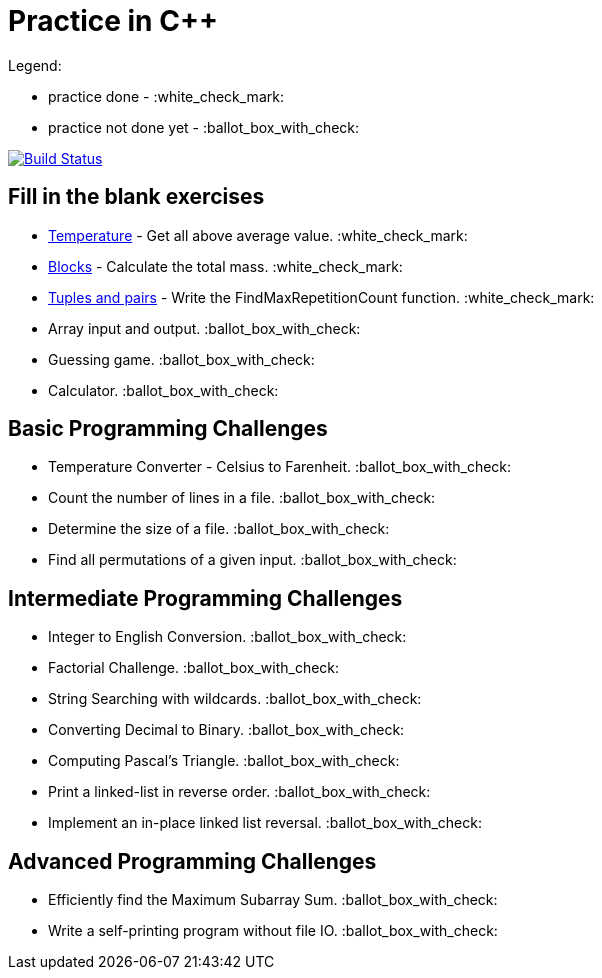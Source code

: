 # Practice in C++

Legend:

- practice done - :white_check_mark:
- practice not done yet - :ballot_box_with_check:

image:https://travis-ci.org/aohontsev/movax01h-cpp-practice.svg?branch=master["Build Status", link="https://travis-ci.org/aohontsev/movax01h-cpp-practice"]


## Fill in the blank exercises
- link:01-elementary/01-temperature[Temperature] - Get all above average value. :white_check_mark:
- link:01-elementary/02-blocks[Blocks] - Calculate the total mass. :white_check_mark:
- link:01-elementary/03-tuples-and-pairs[Tuples and pairs] - Write the FindMaxRepetitionCount function. :white_check_mark:
- Array input and output. :ballot_box_with_check:
- Guessing game. :ballot_box_with_check:
- Calculator. :ballot_box_with_check:

## Basic Programming Challenges
- Temperature Converter - Celsius to Farenheit. :ballot_box_with_check:
- Count the number of lines in a file. :ballot_box_with_check:
- Determine the size of a file. :ballot_box_with_check:
- Find all permutations of a given input. :ballot_box_with_check:

## Intermediate Programming Challenges
- Integer to English Conversion. :ballot_box_with_check:
- Factorial Challenge. :ballot_box_with_check:
- String Searching with wildcards. :ballot_box_with_check:
- Converting Decimal to Binary. :ballot_box_with_check:
- Computing Pascal's Triangle. :ballot_box_with_check:
- Print a linked-list in reverse order. :ballot_box_with_check:
- Implement an in-place linked list reversal. :ballot_box_with_check:

## Advanced Programming Challenges
- Efficiently find the Maximum Subarray Sum. :ballot_box_with_check:
- Write a self-printing program without file IO. :ballot_box_with_check:
